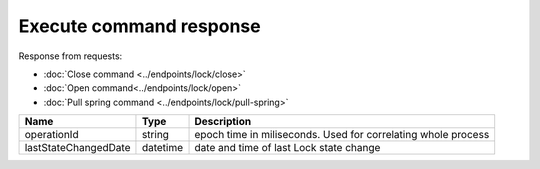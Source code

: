 Execute command response
------------------------

Response from requests:

* :doc:`Close command <../endpoints/lock/close>`
* :doc:`Open command<../endpoints/lock/open>`
* :doc:`Pull spring command <../endpoints/lock/pull-spring>`

+------------------------+------------+------------------------------------------------------------------------+
| Name                   | Type       | Description                                                            |
+========================+============+========================================================================+
| operationId            | string     | epoch time in miliseconds. Used for correlating whole process          |
+------------------------+------------+------------------------------------------------------------------------+
| lastStateChangedDate   | datetime   | date and time of last Lock state change                                |
+------------------------+------------+------------------------------------------------------------------------+